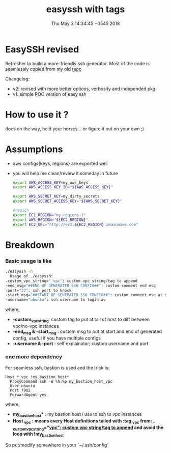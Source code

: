 #+TITLE: easyssh with tags
#+DATE: Thu May  3 14:34:45 +0545 2018
#+DESCRIPTION: sick of static configs

* EasySSH revised
  Refresher to build a more-friendly ssh generator.
  Most of the code is seamlessly copied from my old [[https://github.com/thapakazi/gosack/blob/5f8f83e61698cea0b092dbf35cd2e95e950ea23e/ssh_config_gen_aws/Readme.org][repo]]

  Changelog:
  - v2: revised with more better options, verbosity and independed pkg
  - v1: simple POC version of easy ssh
* How to use it ?
  docs on the way, hold your horses... or figure it out on your own ;)
* Assumptions
  - aws configs{keys, regions} are exported well
  - you will help me clean/review it someday in future
    #+BEGIN_SRC bash
      export AWS_ACCESS_KEY=my_aws_keys
      export AWS_ACCESS_KEY_ID="${AWS_ACCESS_KEY}"

      export AWS_SECRET_KEY=my_dirty_secrets
      export AWS_SECRET_ACCESS_KEY="${AWS_SECRET_KEY}"

      #region
      export EC2_REGION="my_regions-1"
      export AWS_REGION="${EC2_REGION}"
      export EC2_URL="http://ec2.${EC2_REGION}.amazonaws.com"
    #+END_SRC
* Breakdown
*** Basic usage is like  
  #+BEGIN_SRC bash
    ./easyssh -h                            
      Usage of ./easyssh:
	-custom_vpc_string="_vpc": custom vpc string/tag to append
	-end_msg="##END OF GENERATED SSH CONFIG##": custom comment end msg
	-port="22": ssh port to knock
	-start_msg="##START OF GENERATED SSH CONFIG##": custom comment msg at start of generated ssh config
	-username="ubuntu": ssh username to login as
  #+END_SRC

  where,
  - *-custom_vpc_string*: custom tag to put at tail of host to diff between vpc/no-vpc instances
  - *-end_msg & -start_msg* : custom msg to put at start and end of
    generated config, useful if you have multiple configs
  - *-username & -port* : self explainator; custom username and port
*** one more dependency
    For seamless ssh, bastion is used and the trick is:
  #+BEGIN_EXAMPLE
Host *_vpc !my_bastion_host*
  ProxyCommand ssh -W %h:%p my_bastion_host_vpc
  User ubuntu
  Port 7982
  ForwardAgent yes
#+END_EXAMPLE
  where,
  - *my_bastion_host** : my bastion host i use to ssh to vpc instances
  - *Host  *_vpc* : means every *Host* definitions tailed with :tag
    *_vpc* from: _-custom_vpc_string="_vpc": custom vpc string/tag to
    append_ and avoid the loop with *!my_bastion_host**

  So put/modify somewhere in your `~/.ssh/config`
